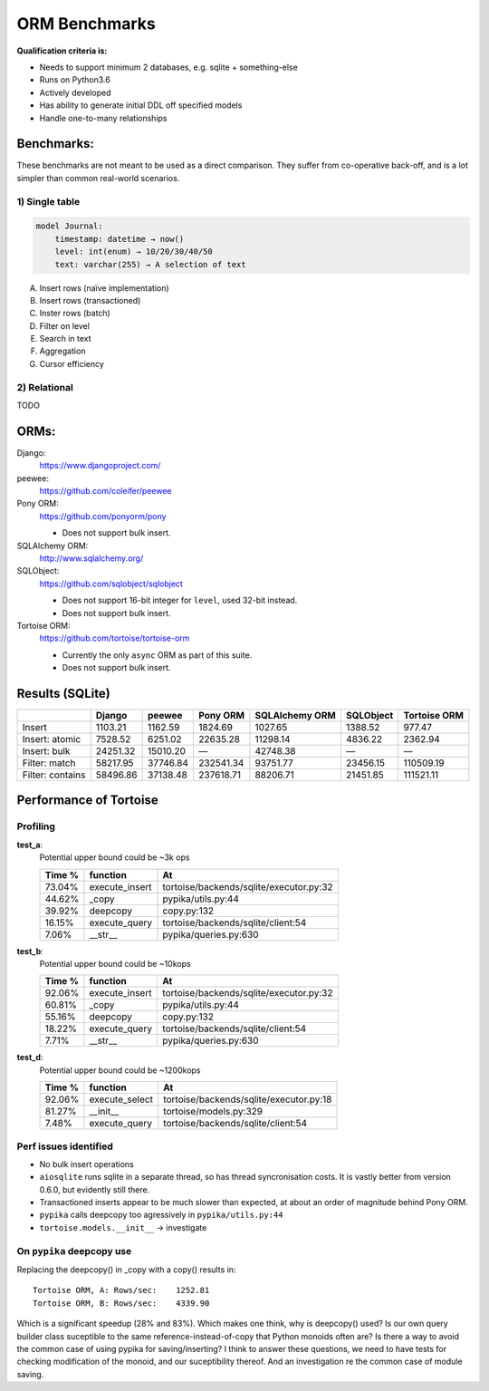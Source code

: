==============
ORM Benchmarks
==============

**Qualification criteria is:**

* Needs to support minimum 2 databases, e.g. sqlite + something-else
* Runs on Python3.6
* Actively developed
* Has ability to generate initial DDL off specified models
* Handle one-to-many relationships


Benchmarks:
===========

These benchmarks are not meant to be used as a direct comparison.
They suffer from co-operative back-off, and is a lot simpler than common real-world scenarios.

1) Single table
---------------

.. code::

    model Journal:
        timestamp: datetime → now()
        level: int(enum) → 10/20/30/40/50
        text: varchar(255) → A selection of text

A. Insert rows (naïve implementation)
B. Insert rows (transactioned)
C. Inster rows (batch)
D. Filter on level
E. Search in text
F. Aggregation
G. Cursor efficiency


2) Relational
-------------
TODO



ORMs:
=====

Django:
        https://www.djangoproject.com/

peewee:
        https://github.com/coleifer/peewee

Pony ORM:
        https://github.com/ponyorm/pony

        * Does not support bulk insert.

SQLAlchemy ORM:
        http://www.sqlalchemy.org/

SQLObject:
        https://github.com/sqlobject/sqlobject

        * Does not support 16-bit integer for ``level``, used 32-bit instead.
        * Does not support bulk insert.

Tortoise ORM:
        https://github.com/tortoise/tortoise-orm

        * Currently the only ``async`` ORM as part of this suite.
        * Does not support bulk insert.

Results (SQLite)
================

==================== ============== ============== ============== ============== ============== ==============
\                    Django         peewee         Pony ORM       SQLAlchemy ORM SQLObject      Tortoise ORM
==================== ============== ============== ============== ============== ============== ==============
Insert                      1103.21        1162.59        1824.69        1027.65        1388.52         977.47
Insert: atomic              7528.52        6251.02       22635.28       11298.14        4836.22        2362.94
Insert: bulk               24251.32       15010.20              —       42748.38              —              —
Filter: match              58217.95       37746.84      232541.34       93751.77       23456.15      110509.19
Filter: contains           58496.86       37138.48      237618.71       88206.71       21451.85      111521.11
==================== ============== ============== ============== ============== ============== ==============


Performance of Tortoise
=======================

Profiling
---------

**test_a**:
    Potential upper bound could be ~3k ops

    ====== ============== =======================================
    Time % function       At
    ====== ============== =======================================
    73.04% execute_insert tortoise/backends/sqlite/executor.py:32
    44.62% _copy          pypika/utils.py:44
    39.92% deepcopy       copy.py:132
    16.15% execute_query  tortoise/backends/sqlite/client:54
    7.06%  __str__        pypika/queries.py:630
    ====== ============== =======================================

**test_b**:
    Potential upper bound could be ~10kops

    ====== ============== =======================================
    Time % function       At
    ====== ============== =======================================
    92.06% execute_insert tortoise/backends/sqlite/executor.py:32
    60.81% _copy          pypika/utils.py:44
    55.16% deepcopy       copy.py:132
    18.22% execute_query  tortoise/backends/sqlite/client:54
    7.71%  __str__        pypika/queries.py:630
    ====== ============== =======================================

**test_d**:
    Potential upper bound could be ~1200kops

    ====== ============== =======================================
    Time % function       At
    ====== ============== =======================================
    92.06% execute_select tortoise/backends/sqlite/executor.py:18
    81.27% __init__       tortoise/models.py:329
    7.48%  execute_query  tortoise/backends/sqlite/client:54
    ====== ============== =======================================

Perf issues identified
----------------------
* No bulk insert operations
* ``aiosqlite`` runs sqlite in a separate thread, so has thread syncronisation costs. It is vastly better from version 0.6.0, but evidently still there.
* Transactioned inserts appear to be much slower than expected, at about an order of magnitude behind Pony ORM.
* ``pypika`` calls deepcopy too agressively in ``pypika/utils.py:44``
* ``tortoise.models.__init__`` → investigate

On ``pypika`` deepcopy use
--------------------------

Replacing the deepcopy() in _copy with a copy() results in::

  Tortoise ORM, A: Rows/sec:    1252.81
  Tortoise ORM, B: Rows/sec:    4339.90

Which is a significant speedup (28% and 83%). Which makes one think, why is deepcopy() used? Is our own query builder class suceptible to the same reference-instead-of-copy that Python monoids often are? Is there a way to avoid the common case of using pypika for saving/inserting?
I think to answer these questions, we need to have tests for checking modification of the monoid, and our suceptibility thereof. And an investigation re the common case of module saving.
